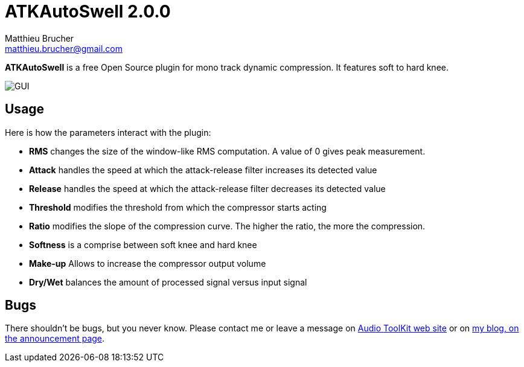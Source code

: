 = ATKAutoSwell 2.0.0
Matthieu Brucher <matthieu.brucher@gmail.com>
:doctype: book
:source-highlighter: coderay
:listing-caption: Listing
// Uncomment next line to set page size (default is Letter)
//:pdf-page-size: A4

*ATKAutoSwell* is a free Open Source plugin for mono track dynamic compression. It features soft to hard knee.

image::ATKAutoSwell.png[GUI]

== Usage

Here is how the parameters interact with the plugin:

[square]
* *RMS* changes the size of the window-like RMS computation. A value of 0 gives peak measurement.
* *Attack* handles the speed at which the attack-release filter increases its detected value
* *Release* handles the speed at which the attack-release filter decreases its detected value
* *Threshold* modifies the threshold from which the compressor starts acting
* *Ratio* modifies the slope of the compression curve. The higher the ratio, the more the compression.
* *Softness* is a comprise between soft knee and hard knee
* *Make-up* Allows to increase the compressor output volume
* *Dry/Wet* balances the amount of processed signal versus input signal

== Bugs

There shouldn’t be bugs, but you never know. Please contact me or leave a message on http://www.audio-tk.com[Audio ToolKit web site] or on http://blog.audio-tk.com/tags/atkautoswell/[my blog, on the announcement page].
